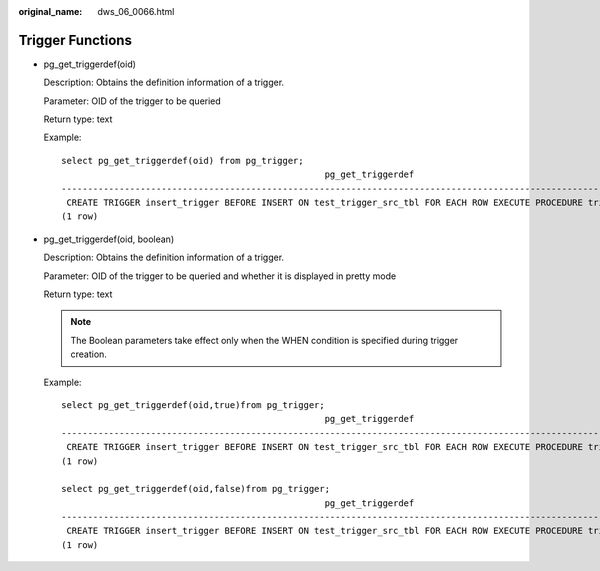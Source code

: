 :original_name: dws_06_0066.html

.. _dws_06_0066:

Trigger Functions
=================

-  pg_get_triggerdef(oid)

   Description: Obtains the definition information of a trigger.

   Parameter: OID of the trigger to be queried

   Return type: text

   Example:

   ::

      select pg_get_triggerdef(oid) from pg_trigger;
                                                        pg_get_triggerdef
      ----------------------------------------------------------------------------------------------------------------------
       CREATE TRIGGER insert_trigger BEFORE INSERT ON test_trigger_src_tbl FOR EACH ROW EXECUTE PROCEDURE tri_insert_func()
      (1 row)

-  pg_get_triggerdef(oid, boolean)

   Description: Obtains the definition information of a trigger.

   Parameter: OID of the trigger to be queried and whether it is displayed in pretty mode

   Return type: text

   .. note::

      The Boolean parameters take effect only when the WHEN condition is specified during trigger creation.

   Example:

   ::

      select pg_get_triggerdef(oid,true)from pg_trigger;
                                                        pg_get_triggerdef
      ----------------------------------------------------------------------------------------------------------------------
       CREATE TRIGGER insert_trigger BEFORE INSERT ON test_trigger_src_tbl FOR EACH ROW EXECUTE PROCEDURE tri_insert_func()
      (1 row)

      select pg_get_triggerdef(oid,false)from pg_trigger;
                                                        pg_get_triggerdef
      ----------------------------------------------------------------------------------------------------------------------
       CREATE TRIGGER insert_trigger BEFORE INSERT ON test_trigger_src_tbl FOR EACH ROW EXECUTE PROCEDURE tri_insert_func()
      (1 row)
